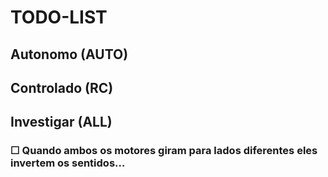 * TODO-LIST

** Autonomo (AUTO)

** Controlado (RC)

** Investigar (ALL)
*** ☐ Quando ambos os motores giram para lados diferentes eles invertem os sentidos...
